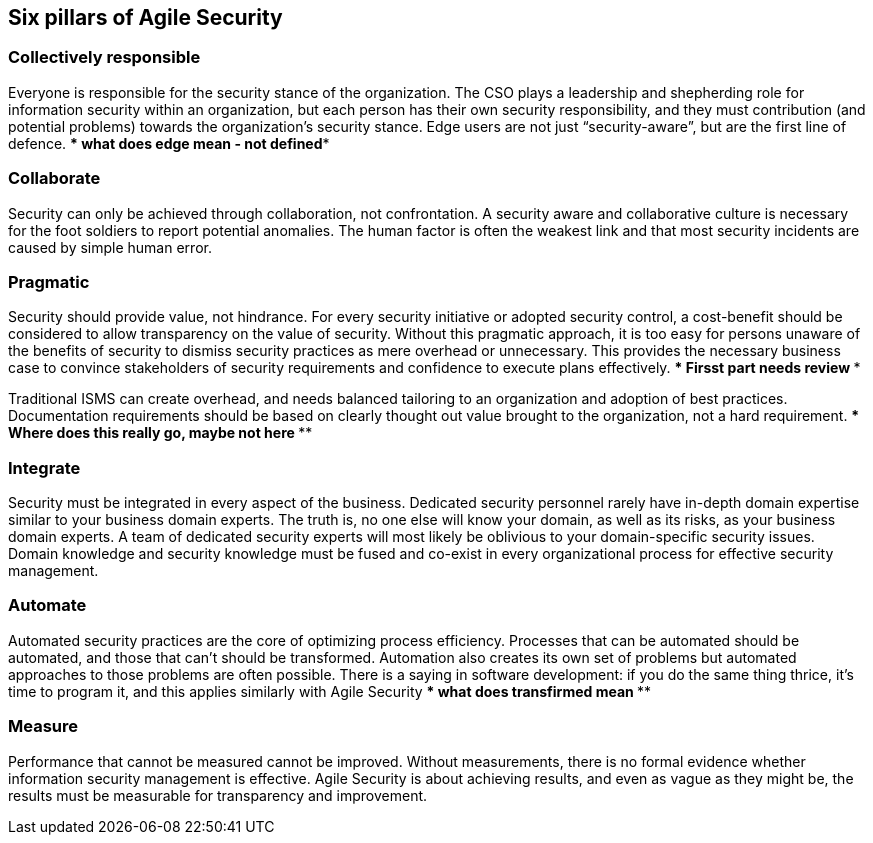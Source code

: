 
[[agile-pillars]]
== Six pillars of Agile Security

=== Collectively responsible

Everyone is responsible for the security stance of the organization. The CSO plays a leadership and shepherding role for information security within an organization, but each person has their own security responsibility, and they must contribution (and potential problems) towards the organization's security stance. Edge users are not just "`security-aware`", but are the first line of defence.
**** what does edge mean - not defined****

=== Collaborate

Security can only be achieved through collaboration, not confrontation. A security aware and collaborative culture is necessary for the foot soldiers to report potential anomalies. The human factor is often the weakest link and that most security incidents are caused by simple human error.

=== Pragmatic

Security should provide value, not hindrance. For every security initiative or adopted security control, a cost-benefit should be considered to allow transparency on the value of security. Without this pragmatic approach, it is too easy for persons unaware of the benefits of security to dismiss security practices as mere overhead or unnecessary. This provides the necessary business case to convince stakeholders of security requirements and confidence to execute plans effectively.
*** Firsst part needs review ***

Traditional ISMS can create overhead, and needs balanced tailoring to an organization and adoption of best practices. Documentation requirements should be based on clearly thought out value brought to the organization, not a hard requirement.
*** Where does this really go, maybe not here ****


=== Integrate

Security must be integrated in every aspect of the business. Dedicated security personnel rarely have in-depth domain expertise similar to your business domain experts. The truth is, no one else will know your domain, as well as its risks, as your business domain experts. A team of dedicated security experts will most likely be oblivious to your domain-specific security issues. Domain knowledge and security knowledge must be fused and co-exist in every organizational process for effective security management.

=== Automate

Automated security practices are the core of optimizing process efficiency. Processes that can be automated should be automated, and those that can't should be transformed. Automation also creates its own set of problems but automated approaches to those problems are often possible. There is a saying in software development: if you do the same thing thrice, it's time to program it, and this applies similarly with Agile Security
*** what does transfirmed mean ****

=== Measure

Performance that cannot be measured cannot be improved. Without measurements, there is no formal evidence whether information security management is effective. Agile Security is about achieving results, and even as vague as they might be, the results must be measurable for transparency and improvement.
